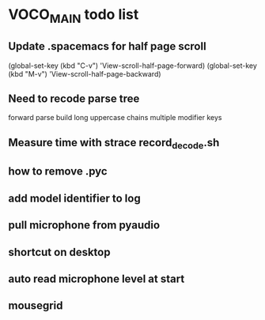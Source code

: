 * VOCO_MAIN todo list

** Update .spacemacs for half page scroll    
(global-set-key (kbd "C-v") 'View-scroll-half-page-forward)
(global-set-key (kbd "M-v") 'View-scroll-half-page-backward)

** Need to recode parse tree 

forward parse
build long uppercase chains
multiple modifier keys

** Measure time with strace record_decode.sh 

** how to remove .pyc 

** add model identifier to log

** pull microphone from pyaudio

** shortcut on desktop 

** auto read microphone level at start


** mousegrid
